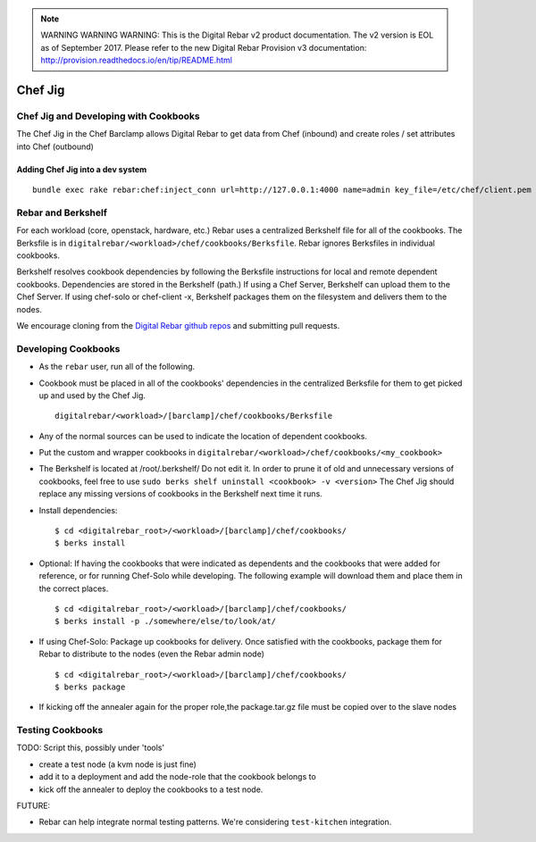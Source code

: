 
.. note:: WARNING WARNING WARNING:  This is the Digital Rebar v2 product documentation.  The v2 version is EOL as of September 2017.  Please refer to the new Digital Rebar Provision v3 documentation:  http:\/\/provision.readthedocs.io\/en\/tip\/README.html

.. index::
  pair: Chef; Jig
.. _chef_jig:

Chef Jig
--------


Chef Jig and Developing with Cookbooks
~~~~~~~~~~~~~~~~~~~~~~~~~~~~~~~~~~~~~~

The Chef Jig in the Chef Barclamp allows Digital Rebar to get data from
Chef (inbound) and create roles / set attributes into Chef (outbound)

Adding Chef Jig into a dev system
^^^^^^^^^^^^^^^^^^^^^^^^^^^^^^^^^

::

    bundle exec rake rebar:chef:inject_conn url=http://127.0.0.1:4000 name=admin key_file=/etc/chef/client.pem


Rebar and Berkshelf
~~~~~~~~~~~~~~~~~~~

For each workload (core, openstack, hardware, etc.) Rebar uses
a centralized Berkshelf file for all of the cookbooks.  The
Berksfile is in ``digitalrebar/<workload>/chef/cookbooks/Berksfile``.
Rebar ignores Berksfiles in individual cookbooks.

Berkshelf resolves cookbook dependencies by following the Berksfile
instructions for local and remote dependent cookbooks.  Dependencies are stored in the Berkshelf (path.) If using a Chef Server, Berkshelf can upload them to the Chef Server.  If using chef-solo or
chef-client -x, Berkshelf packages them on the filesystem and delivers them to
the nodes.

We encourage cloning from the `Digital Rebar github repos <https://github.com/digitalrebar>`_ and submitting
pull requests.

Developing Cookbooks
~~~~~~~~~~~~~~~~~~~~

-  As the ``rebar`` user, run all of the following.
-  Cookbook must be placed in all of the cookbooks' dependencies in
   the centralized Berksfile for them to get picked up and used by the
   Chef Jig.

   ::

       digitalrebar/<workload>/[barclamp]/chef/cookbooks/Berksfile

-  Any of the normal sources can be used to indicate the location of dependent cookbooks.
-  Put the custom and wrapper cookbooks in
   ``digitalrebar/<workload>/chef/cookbooks/<my_cookbook>``
-  The Berkshelf is located at /root/.berkshelf/ Do not edit it.  In order
   to prune it of old and unnecessary versions of cookbooks, feel
   free to use ``sudo berks shelf uninstall <cookbook> -v <version>``
   The Chef Jig should replace any missing versions of cookbooks in the
   Berkshelf next time it runs.
-  Install dependencies:

   ::

       $ cd <digitalrebar_root>/<workload>/[barclamp]/chef/cookbooks/
       $ berks install

-  Optional: If having the cookbooks that were indicated as dependents and the cookbooks that were added for reference, or for running Chef-Solo while developing.  The following example will download 
   them and place them in the correct places.

   ::

       $ cd <digitalrebar_root>/<workload>/[barclamp]/chef/cookbooks/
       $ berks install -p ./somewhere/else/to/look/at/

-  If using Chef-Solo: Package up cookbooks for delivery.  Once
   satisfied with the cookbooks, package them for Rebar to
   distribute to the nodes (even the Rebar admin node)

   ::

       $ cd <digitalrebar_root>/<workload>/[barclamp]/chef/cookbooks/
       $ berks package

-  If kicking off the annealer again for the proper role,the package.tar.gz file must be copied over to the slave nodes

Testing Cookbooks
~~~~~~~~~~~~~~~~~

TODO: Script this, possibly under 'tools'

-  create a test node (a kvm node is just fine)
-  add it to a deployment and add the node-role that the cookbook
   belongs to
-  kick off the annealer to deploy the cookbooks to a test node.

FUTURE:

-  Rebar can help integrate normal testing patterns.  We're
   considering ``test-kitchen`` integration.

